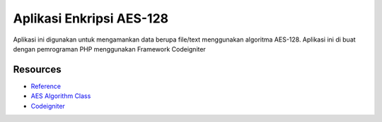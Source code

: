 ###################
Aplikasi Enkripsi AES-128
###################

Aplikasi ini digunakan untuk mengamankan data berupa
file/text menggunakan algoritma AES-128.
Aplikasi ini di buat dengan pemrograman PHP menggunakan Framework Codeigniter

*********
Resources
*********

-  `Reference <https://github.com/fossjon/sfts>`_
-  `AES Algorithm Class <http://www.movable-type.co.uk/scripts/aes-php.html>`_
-  `Codeigniter <http://codeigniter.com/>`_

